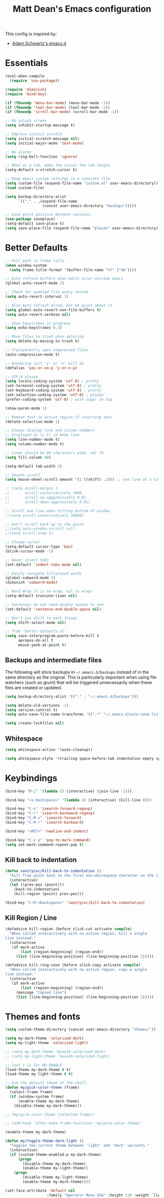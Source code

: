 #+TITLE: Matt Dean's Emacs configuration
#+OPTIONS: toc:4 h:4
#+STARTUP: content

This config is inspired by:

- [[https://github.com/daschwa/emacs.d/blob/master/readme.org][Adam Schwartz's emacs.d]]

* Essentials

#+BEGIN_SRC emacs-lisp
  (eval-when-compile
    (require 'use-package))

  (require 'diminish)
  (require 'bind-key)

  (if (fboundp 'menu-bar-mode) (menu-bar-mode -1))
  (if (fboundp 'tool-bar-mode) (tool-bar-mode -1))
  (if (fboundp 'scroll-bar-mode) (scroll-bar-mode -1))

  ;; No splash screen
  (setq inhibit-startup-message t)

  ;; Improve initial scratch
  (setq initial-scratch-message nil)
  (setq initial-major-mode 'text-mode)

  ;; No alarms
  (setq ring-bell-function 'ignore)

  ;; When on a tab, make the cursor the tab length.
  (setq-default x-stretch-cursor t)

  ;; Keep emacs custom settings in a separate file
  (setq custom-file (expand-file-name "custom.el" user-emacs-directory))
  (load custom-file)

  (setq backup-directory-alist
        `(("." . ,(expand-file-name
                   (concat user-emacs-directory "backups")))))

  ;; Save point position between sessions.
  (use-package saveplace)
  (setq-default save-place t)
  (setq save-place-file (expand-file-name "places" user-emacs-directory))
#+END_SRC

* Better Defaults

#+BEGIN_SRC emacs-lisp
;; Full path in frame title.
(when window-system
  (setq frame-title-format '(buffer-file-name "%f" ("%b"))))

;; Auto refresh buffers when edits occur outside emacs
(global-auto-revert-mode 1)

;; Check for updated file every second
(setq auto-revert-interval 1)

;; Also auto refresh dired, but be quiet about it
(setq global-auto-revert-non-file-buffers t)
(setq auto-revert-verbose nil)

;; Show keystrokes in progress
(setq echo-keystrokes 0.1)

;; Move files to trash when deleting
(setq delete-by-moving-to-trash t)

;; Transparently open compressed files
(auto-compression-mode t)

;; Answering just 'y' or 'n' will do
(defalias 'yes-or-no-p 'y-or-n-p)

;; UTF-8 please
(setq locale-coding-system 'utf-8) ; pretty
(set-terminal-coding-system 'utf-8) ; pretty
(set-keyboard-coding-system 'utf-8) ; pretty
(set-selection-coding-system 'utf-8) ; please
(prefer-coding-system 'utf-8) ; with sugar on top

(show-paren-mode 1)

;; Remove text in active region if inserting text
(delete-selection-mode 1)

;; Always display line and column numbers
;; Displayed as (L,C) in mode line
(setq line-number-mode t)
(setq column-number-mode t)

;; Lines should be 80 characters wide, not 70
(setq fill-column 80)

(setq-default tab-width 2)

;; Smooth scroll
(setq mouse-wheel-scroll-amount '(1 ((shift) .1))) ;; one line at a time

;; (setq scroll-margin 1
;;       scroll-conservatively 1000
;;       scroll-up-agggressively 0.01
;;       scroll-down-aggressively 0.01)

;; Scroll one line when hitting bottom of window
;;(setq scroll-conservatively 10000)

;; Don't scroll back up to the point
;;(setq auto-window-vscroll nil)
;;(setq scroll-step 1)

;; Change cursor
(setq-default cursor-type 'box)
(blink-cursor-mode -1)

;; Never insert tabs
(set-default 'indent-tabs-mode nil)

;; Easily navigate SillyCased words
(global-subword-mode 1)
(diminish 'subword-mode)

;; Word Wrap (t is no wrap, nil is wrap)
(setq-default truncate-lines nil)

;; Sentences do not need double spaces to end.
(set-default 'sentence-end-double-space nil)

;; Don't use shift to mark things
(setq shift-select-mode nil)

;; from 'better-defaults.el'
(setq save-interprogram-paste-before-kill t
      apropos-do-all t
      mouse-yank-at-point t)
#+END_SRC

** Backups and intermediate files 

The following will store backups in =~/.emacs.d/backups= instead of in
the same directory as the original. This is particularly important
when using file watchers (such as grunt) that will be triggered
unnecessarily when these files are created or updated.

#+BEGIN_SRC emacs-lisp
  (setq backup-directory-alist '(("." . "~/.emacs.d/backups")))

  (setq delete-old-versions -1)
  (setq version-control t)
  (setq auto-save-file-name-transforms '((".*" "~/.emacs.d/auto-save-list" t)))  

  (setq create-lockfiles nil)
#+END_SRC
** Whitespace

#+BEGIN_SRC emacs-lisp
  (setq whitespace-action '(auto-cleanup))

  (setq whitespace-style '(trailing space-before-tab indentation empty space-after-tab))
#+END_SRC

* Keybindings

#+BEGIN_SRC emacs-lisp
(bind-key "M-j" '(lambda () (interactive) (join-line -1)))

(bind-key "<s-backspace>" '(lambda () (interactive) (kill-line 0)))

(bind-key "C-s" 'isearch-forward-regexp)
(bind-key "C-r" 'isearch-backward-regexp)
(bind-key "C-M-s" 'isearch-forward)
(bind-key "C-M-r" 'isearch-backward)

(bind-key "<RET>" 'newline-and-indent)

(bind-key "C-x p" 'pop-to-mark-command)
(setq set-mark-command-repeat-pop t)
#+END_SRC

** Kill back to indentation

#+BEGIN_SRC emacs-lisp
(defun sanityinc/kill-back-to-indentation ()
  "Kill from point back to the first non-whitespace character on the line."
  (interactive)
  (let ((prev-pos (point)))
    (back-to-indentation)
    (kill-region (point) prev-pos)))

(bind-key "C-M-<backspace>" 'sanityinc/kill-back-to-indentation)
#+END_SRC
** Kill Region / Line

#+BEGIN_SRC emacs-lisp
(defadvice kill-region (before slick-cut activate compile)
  "When called interactively with no active region, kill a single
line instead."
  (interactive
   (if mark-active
       (list (region-beginning) (region-end))
     (list (line-beginning-position) (line-beginning-position 2)))))

(defadvice kill-ring-save (before slick-copy activate compile)
  "When called interactively with no active region, copy a single
line instead."
  (interactive
   (if mark-active
       (list (region-beginning) (region-end))
     (message "Copied line")
     (list (line-beginning-position) (line-beginning-position 2)))))
#+END_SRC
* Themes and fonts

#+BEGIN_SRC emacs-lisp
(setq custom-theme-directory (concat user-emacs-directory "themes/"))

(setq my-dark-theme 'solarized-dark)
(setq my-light-theme 'solarized-light)

;; (setq my-dark-theme 'base16-solarized-dark)
;; (setq my-light-theme 'base16-solarized-light)

;; last t is for NO-ENABLE
(load-theme my-dark-theme t t)
(load-theme my-light-theme t t)

;; Use the default theme at the shell.
(defun my/pick-color-theme (frame)
  (select-frame frame)
  (if (window-system frame)
      (enable-theme my-dark-theme)
    (disable-theme my-dark-theme)))

;; (my/pick-color-theme (selected-frame))

;; (add-hook 'after-make-frame-functions 'my/pick-color-theme)

(enable-theme my-dark-theme)

(defun my/toggle-theme-dark-light ()
  "Toggles the current theme between 'light' and 'dark' variants."
  (interactive)
  (if (custom-theme-enabled-p my-dark-theme)
      (progn
        (disable-theme my-dark-theme)
        (enable-theme my-light-theme))
    (progn
        (disable-theme my-light-theme)
        (enable-theme my-dark-theme))))

(set-face-attribute 'default nil
                   :family "Operator Mono SSm" :height 120 :weight `light)

;;; Fall back to DejaVu Sans for unicode.
(when (functionp 'set-fontset-font)
  (set-fontset-font "fontset-default"
                    'unicode
                    (font-spec :family "DejaVu Sans Mono"
                               :width 'normal
                               :size 12.4
                               :weight 'normal)))

(defun what-face (pos)
  (interactive "d")
  (let ((face (or (get-char-property (point) 'read-face-name)
                  (get-char-property (point) 'face))))
    (if face (message "Face: %s" face) (message "No face at %d" pos))))
#+END_SRC

* Windows

#+BEGIN_SRC emacs-lisp
;; window resizing ("M-s" is alt+command)
(bind-key "M-s-<left>" 'shrink-window-horizontally)
(bind-key "M-s-<right>" 'enlarge-window-horizontally)
(bind-key "M-s-<down>" 'shrink-window)
(bind-key "M-s-<up>" 'enlarge-window)

(defun my/vsplit-last-buffer (prefix)
  "Split the window vertically and display the previous buffer."
  (interactive "p")
  (split-window-vertically)
  (other-window 1 nil)
  (if (= prefix 1)
      (switch-to-next-buffer)))

(defun my/hsplit-last-buffer (prefix)
  "Split the window horizontally and display the previous buffer."
  (interactive "p")
  (split-window-horizontally)
  (other-window 1 nil)
  (if (= prefix 1) (switch-to-next-buffer)))

(bind-key "C-x 2" 'my/vsplit-last-buffer)
(bind-key "C-x 3" 'my/hsplit-last-buffer)

;; The following seemed like a good idea at first but prevented using
;; M-# as a prefix.

;; (bind-key "M-0" 'delete-window)
;; (bind-key "M-1" 'delete-other-windows)
;; (bind-key "M-2" 'split-window-vertically)
;; (bind-key "M-3" 'split-window-horizontally)
;; (bind-key "M-4" 'kill-buffer-and-window)

(bind-key "M-=" 'balance-windows)
#+END_SRC

** Toggle Windows

#+BEGIN_SRC emacs-lisp
(defun toggle-window-split ()
  (interactive)
  (if (= (count-windows) 2)
      (let* ((this-win-buffer (window-buffer))
             (next-win-buffer (window-buffer (next-window)))
             (this-win-edges (window-edges (selected-window)))
             (next-win-edges (window-edges (next-window)))
             (this-win-2nd (not (and (<= (car this-win-edges)
                                        (car next-win-edges))
                                     (<= (cadr this-win-edges)
                                        (cadr next-win-edges)))))
             (splitter
              (if (= (car this-win-edges)
                     (car (window-edges (next-window))))
                  'split-window-horizontally
                'split-window-vertically)))
        (delete-other-windows)
        (let ((first-win (selected-window)))
          (funcall splitter)
          (if this-win-2nd (other-window 1))
          (set-window-buffer (selected-window) this-win-buffer)
          (set-window-buffer (next-window) next-win-buffer)
          (select-window first-win)
          (if this-win-2nd (other-window 1))))))
#+END_SRC

** Rotate Windows

#+BEGIN_SRC emacs-lisp
(defun rotate-windows ()
  "Rotate your windows"
  (interactive)
  (cond ((not (> (count-windows)1))
         (message "You can't rotate a single window!"))
        (t
         (setq i 1)
         (setq numWindows (count-windows))
         (while  (< i numWindows)
           (let* (
                  (w1 (elt (window-list) i))
                  (w2 (elt (window-list) (+ (% i numWindows) 1)))

                  (b1 (window-buffer w1))
                  (b2 (window-buffer w2))

                  (s1 (window-start w1))
                  (s2 (window-start w2))
                  )
             (set-window-buffer w1  b2)
             (set-window-buffer w2 b1)
             (set-window-start w1 s2)
             (set-window-start w2 s1)
             (setq i (1+ i)))))))
#+END_SRC

** Window management

[[http://emacsredux.com/blog/2013/03/30/kill-other-buffers/#comment-847195315][Source]]

#+BEGIN_QUOTE
Since on topic of killing buffers, I also have a little snippet that
kills the buffer in other window. Since 99% of the time my window
layout is just two horisontally split panes, I use this all the time
to kill help buffers or other similar "pop-ups"
#+END_QUOTE

#+BEGIN_SRC emacs-lisp
  (defun my/kill-buffer-other-window ()
    (interactive)
    (kill-buffer
     (window-buffer
      (next-window))))
#+END_SRC

#+BEGIN_SRC emacs-lisp
(setq ns-pop-up-frames nil)
#+END_SRC

Support moving point from window to window using shift and arrow keys
http://www.emacswiki.org/emacs/WindMove

#+BEGIN_SRC emacs-lisp
  (when (fboundp 'windmove-default-keybindings)
    (windmove-default-keybindings))
#+END_SRC

Avoid creating a new frame when trying to split window: [[file:/Applications/Emacs.app/Contents/Resources/lisp/window.el.gz::try%20to%20split%20WINDOW%20vertically%20disregarding%20any%20value%20specified][window.el]]
#+BEGIN_SRC emacs-lisp
(setq split-height-threshold 1
      split-width-threshold  1)
#+END_SRC

https://github.com/davorb/focus-mode.el/blob/master/foucs-mode.el

(define-minor-mode focus-mode
  "iA Writer-like mode for Emacs"
  nil " Focus" nil
  (set-buffer-margins)
  (add-hook 'focus-mode-off-hook 'on-focus-mode-disable)
  (add-hook 'window-configuration-change-hook 'set-buffer-margins))

#+BEGIN_SRC emacs-lisp
(defvar focus-mode-hook nil)

(defun set-buffer-margins ()
  (let* ((margins (if (not (window-margins))
                      (window-margins) '(0 0)))
         (full-width (+ (first margins)
                        (second margins)
                        (window-width)))
         (target-width (if (>= 80 full-width)
                           80 80)) ;full-width 80))
         (move-left 3)
         (margin (/ (- full-width target-width) 2)))
    (if (and focus-mode (not (car (window-margins))))
        (set-window-margins (car (get-buffer-window-list (current-buffer)))
                            (- margin move-left) (+ margin move-left)))))

(defun on-focus-mode-disable ()
  (set-window-margins (car (get-buffer-window-list (current-buffer))) 0 0)
  (remove-hook 'focus-mode-off-hook 'on-focus-mode-disable)
  (remove-hook 'window-configuration-change-hook 'set-buffer-margins))
#+END_SRC
 
* Packages

** Ace-jump

#+BEGIN_SRC emacs-lisp
(use-package ace-jump-mode
  :ensure t
  :bind (("C-c j" . ace-jump-mode)))

(use-package ace-window
  :ensure t
  :bind (("C-x w" . ace-window)))
#+END_SRC
** Ag (Silver Searcher)
#+BEGIN_SRC emacs-lisp
(use-package ag
  :ensure t)
#+END_SRC
** Coffeescript

#+BEGIN_SRC emacs-lisp
(use-package coffee-mode
  :ensure t
  :init
  (setq coffee-tab-width 2
        coffee-args-compile '("-c" "--bare"))
  :config
  (add-hook 'coffee-mode-hook 'whitespace-mode))
#+END_SRC
** Company

#+BEGIN_SRC emacs-lisp
;; (use-package company
;;   :diminish company-mode
;;   :init
;;   (setq
;;    company-idle-delay 0.3
;;    company-tooltip-limit 20
;;    company-minimum-prefix-length 2
;;    company-auto-complete nil)
;;   :config
;;   (delete (rassoc 'tramp-completion-file-name-handler
;;                   file-name-handler-alist)
;;           file-name-handler-alist)

;;   (global-company-mode 1))
#+END_SRC
** emmet

#+BEGIN_SRC emacs-lisp
(use-package emmet-mode
  :diminish emmet-mode
  :ensure t
  :config
  
  (add-hook 'css-mode-hook 'emmet-mode)
  (add-hook 'web-mode-hook 'emmet-mode)

  (defun component-tag? (str)
    (let ((case-fold-search nil))
      (string-match-p "^[[:upper:]]" str)))

  (defun emmet-make-jsx-tag (tag-name tag-has-body? tag-id tag-classes tag-props tag-txt settings content)
    "Create JSX markup string"
    (emmet-aif
     (gethash tag-name emmet-tag-snippets-table)

     (let ((fn (if (stringp it)
                   (emmet-html-snippets-instantiate-lambda it)
                 it)))
       (prog1
           (funcall fn content)
         (puthash tag-name fn emmet-tag-snippets-table)))

     (let* ((id           (emmet-concat-or-empty " id=\"" tag-id "\""))
            (classes      (emmet-mapconcat-or-empty " className=\"" tag-classes " " "\""))
            (props        (let* ((tag-props-default
                                  (and settings (gethash "defaultAttr" settings)))
                                 (merged-tag-props
                                  (emmet-merge-tag-props
                                   tag-props-default
                                   tag-props)))
                            (emmet-mapconcat-or-empty
                             " " merged-tag-props " " nil
                             (lambda (prop)
                               (let ((key (car prop)))
                                 (concat (if (symbolp key) (symbol-name key) key)
                                         "=\"" (cadr prop) "\""))))))
            (content-multiline? (and content (string-match "\n" content)))
            (block-tag?         (or (and settings (gethash "block" settings)) (component-tag? tag-name)))
            (self-closing?      (and (not (or tag-txt content))
                                     (or (not tag-has-body?)
                                         (and settings (gethash "selfClosing" settings)))))
            (block-indentation? (or content-multiline? (and block-tag? content)))
            (lf                 (if block-indentation? "\n")))
       (concat "<" tag-name id classes props
               (if self-closing? "/>"
                 (concat ">"
                         (if tag-txt
                             (if block-indentation? 
                                 (emmet-indent tag-txt)
                               tag-txt))
                         (if content
                             (if block-indentation?
                                 (emmet-indent content)
                               content))
                         lf
                         "</" tag-name ">"))))))


  (defun emmet-default-filter ()
    "Default filter(s) to be used if none is specified."
    (let* ((file-ext (car (emmet-regex ".*\\(\\..*\\)" (or (buffer-file-name) "") 1)))
           (defaults '(".html" ("html")
                       ".htm"  ("html")
                       ".haml" ("haml")
                       ".jsx"  ("jsx")
                       ".clj"  ("hic")))
           (default-else      '("html"))
           (selected-default (member file-ext defaults)))
      (if selected-default
          (cadr selected-default)
        default-else)))

  (setq emmet-filters (append emmet-filters
                              '("jsx" (emmet-primary-filter emmet-make-jsx-tag)))))
#+END_SRC

** expand-region

#+BEGIN_SRC emacs-lisp
(use-package expand-region
  :ensure t
  :bind ("C-=" . er/expand-region))
#+END_SRC
** gist

#+BEGIN_SRC emacs-lisp
(use-package gist
  :ensure t)
#+END_SRC

** git-messenger

#+BEGIN_SRC emacs-lisp
(use-package git-messenger
  :ensure t
  :defer t
  :bind (("C-x v m" . git-messenger:popup-message)))
#+END_SRC
** Guide key

#+BEGIN_SRC emacs-lisp
(use-package guide-key
  :ensure t
  :diminish guide-key-mode
  :init
  (setq guide-key/guide-key-sequence '("C-x r"
                                       "C-x 4"
                                       "C-c"
                                       "C-x c"
                                       "s-o"
                                       (org-mode "C-c C-x"))
        guide-key/highlight-command-regexp "rectangle"
        guide-key/idle-delay 1
        guide-key/popup-window-position :bottom
        guide-key/recursive-key-sequence-flag t)
  :config
  (guide-key-mode 1))
#+END_SRC
** Helm

Inspirations:

- [[https://github.com/thierryvolpiatto/emacs-tv-config/blob/master/init-helm-thierry.el][Helm maintainer's helm config]]

#+BEGIN_SRC emacs-lisp
;; (use-package helm-swoop
;;   :bind (("M-i" . helm-swoop)
;;          ("M-I" . helm-swoop-back-to-last-point)
;;          ("C-c M-i" . helm-multi-swoop)
;;          ("C-x M-i" . helm-multi-swoop-all))
;;   :ensure t
;;   :config

;;   ;; Move up and down like isearch
;;   (bind-key "C-r" 'helm-previous-line helm-swoop-map)
;;   (bind-key "C-s" 'helm-next-line helm-swoop-map)
;;   (bind-key "C-r" 'helm-previous-line helm-multi-swoop-map)
;;   (bind-key "C-s" 'helm-next-line helm-multi-swoop-map))

(use-package helm
  :ensure t
  :init
  (require 'helm-config)
  (setq
        helm-idle-delay 0.0
        helm-quick-update t
        helm-M-x-requires-pattern nil
        helm-ff-skip-boring-files t
        helm-ff-guess-ffap-urls nil)
  (helm-mode)
  :bind (("C-c h" . helm-mini)
         ("C-h a" . helm-apropos)
         ("C-x C-b" . helm-buffers-list)
         ("C-x b" . helm-buffers-list)
         ("M-y" . helm-show-kill-ring)
         ("M-x" . helm-M-x)
         ("C-x c o" . helm-occur)
         ("C-x c s" . helm-swoop)
         ("C-c f" . helm-recentf)
         ("C-x C-f" . helm-find-files)
         ("C-c <SPC>" . helm-all-mark-rings)
         ("C-x r b" . helm-filtered-bookmarks)
         ("C-h d" . helm-info-at-point)
         ("C-c g" . helm-google-suggest)
         ("C-h C-f" . helm-apropos))
  :config

  (bind-key "C-d" 'helm-ff-persistent-delete helm-find-files-map)
  (bind-key "C-d" 'helm-buffer-run-kill-persistent helm-buffer-map)

  ;; Tab is easier to reach than C-z and is used more often
  (bind-key "<tab>" 'helm-execute-persistent-action helm-map)
  (bind-key "C-i" 'helm-execute-persistent-action helm-map) ; Work in terminal
  (bind-key "C-z" 'helm-select-action helm-map)
  (bind-key "C-." 'helm-find-files-up-one-level)

  (setq
   helm-google-suggest-use-curl-p t
   helm-apropos-fuzzy-match t
   helm-M-x-fuzzy-match t
   helm-lisp-fuzzy-completion t
   helm-completion-in-region-fuzzy-match t
   helm-buffers-fuzzy-matching t
   helm-org-headings-fontify t
   helm-autoresize-max-height 80
   helm-autoresize-min-height 20
   helm-buffers-to-resize-on-pa '("*helm apropos*" "*helm ack-grep*"
                                  "*helm grep*" "*helm occur*"
                                  "*helm multi occur*" "*helm lsgit*"
                                  "*helm git-grep*" "*helm hg files*")
   helm-search-suggest-action-wikipedia-url
   "https://fr.wikipedia.org/wiki/Special:Search?search=%s"
   helm-wikipedia-suggest-url
   "http://fr.wikipedia.org/w/api.php?action=opensearch&search="
   helm-wikipedia-summary-url
   "http://fr.wikipedia.org/w/api.php?action=parse&format=json&prop=text&section=0&page="))

(use-package helm-descbinds
  :ensure t
  :config
  (helm-descbinds-mode))

(use-package helm-ls-git
  :ensure t)
#+END_SRC
** Hippie Expand

#+BEGIN_SRC emacs-lisp
  (use-package hippie-expand
    :bind
    ("M-/" . hippie-expand))
#+END_SRC

** JavaScript

#+BEGIN_SRC emacs-lisp
(use-package js2-mode
  :ensure t
  :init
  (setq js-indent-level 2
        js2-basic-offset 2
        js2-highlight-level 3)
  :config
  (add-hook 'js-mode-hook 'js2-minor-mode))
#+END_SRC
** Magit
[2015-05-31 Sun 19:38]

#+BEGIN_SRC emacs-lisp
(use-package magit
  :ensure t
  :bind (("C-x g" . magit-status))
  :config
  
  ;; full screen magit-status
  (defadvice magit-status (around magit-fullscreen activate)
    (window-configuration-to-register :magit-fullscreen)
    ad-do-it
    (delete-other-windows))

  ;; Restore windows after exiting magit
  (defun magit-quit-session ()
    "Restores the previous window configuration and kills the magit buffer"
    (interactive)
    (kill-buffer)
    (jump-to-register :magit-fullscreen))

  (defun endless/visit-pull-request-url ()
    "Visit the current branch's PR on Github."
    (interactive)
    (browse-url
     (format "https://github.com/%s/compare/%s"
             (replace-regexp-in-string
              "\\`.+github\\.com:\\(.+\\)\\.git\\'" "\\1"
              (magit-get "remote"
                         (magit-get-current-remote)
                         "url"))
             (magit-get-current-branch))))

  (bind-key "V" 'endless/visit-pull-request-url magit-mode-map)

  ;; Use our magit-quit-session to restore window config
  (bind-key "q" 'magit-quit-session magit-status-mode-map))
#+END_SRC
** Markdown

#+BEGIN_SRC emacs-lisp
(use-package markdown-mode
  :ensure t
  :init
  (setq markdown-open-command "/usr/local/bin/mark"))
  
#+END_SRC
** Neotree

#+BEGIN_SRC emacs-lisp
(use-package neotree
  :ensure t
  :init
  (setq projectile-switch-project-action
        'neotree-projectile-action)
  :bind (("C-c d" . neotree-toggle)))

#+END_SRC
** NPM Mode

#+BEGIN_SRC emacs-lisp
(define-minor-mode npm-project-mode
  "A mode for navigating npm projects"
  :lighter " npm"
  :keymap (let ((map (make-sparse-keymap)))
            (define-key map (kbd "C-c m") 'find-npm-module)
            map))

;; node.js
(defun resolve-npm-path (name)
  (let* ((command (format "node -e 'try { require.extensions[\".jsx\"] = function() {}; process.stdout.write(require.resolve(\"%s\")) } catch(e) { e }'"
                          name name))
         (result (shell-command-to-string command)))
    result))

;; Find the module name on the current line. Currently looks for a
;; string between quotes (single or double.
(defun find-import-on-line ()
  (save-excursion
    (beginning-of-line)
    (if (re-search-forward "['\"]\\(.*\\)['\"]")
        (match-string 1))))

;; Build path to a new file. If no extension, use the extension of
;; the current buffer.
(defun new-npm-file-path (module-name)
  (if (file-name-extension module-name)
      module-name
    (let ((current-ext (file-name-extension (buffer-file-name))))
      (concat module-name "." current-ext))))

;; Find the imported module on the current line and open it. If it
;; doesn't exist, create a new buffer at that path.
(defun find-npm-module ()
  (interactive)
  (let ((module-name (find-import-on-line)))
    (if module-name
        (let* ((path (resolve-npm-path module-name))
               (file-name (if (and (not (= (length path) 0))
                                   (file-exists-p path))
                              path
                            (new-npm-file-path module-name))))
          (find-file file-name)))))

(add-hook 'web-mode-hook 'npm-project-mode)
(add-hook 'js-mode-hook 'npm-project-mode)
(add-hook 'css-mode-hook 'npm-project-mode)

#+END_SRC
** Org Mode

| Key   | For                                   | Used       |
|-------+---------------------------------------+------------|
| s-o a | Agenda                                | Very Often |
| s-o b | Switch to org file (Also C-c b)       | Very Often |
| s-o c | Capture a task (Also C-c c)           | Very Often |
| s-o j | Goto (jump to) currently clocked item | Very Often |
| s-o I | Punch in                              | Often      |
| s-o O | Punch Out                             | Often      |
| s-f t | Narrow agenda to todo                 | Often      |
| s-f w | Widen agenda                          | Often      |
| s-o l | Clock in to last clock                | Sometimes  |
| s-o s | Switch to org scratch buffer          | Sometimes  |
| s-o T | Insert inactive timestamp             | Sometimes  |

*** Task and States

#+begin_src plantuml :file normal_task_states.png :cache yes
  title Task States
  [*] -> TODO
  TODO -> NEXT
  TODO -> DONE
  NEXT -> DONE
  DONE -> [*]
  TODO --> WAITING
  WAITING --> TODO
  NEXT --> WAITING
  WAITING --> NEXT
  HOLD --> CANCELLED
  WAITING --> CANCELLED
  CANCELLED --> [*]
  TODO --> HOLD
  HOLD --> TODO
  TODO --> CANCELLED
  TODO: t
  NEXT: n
  DONE: d
  WAITING:w
  note right of WAITING: Note records\nwhat it is waiting for
  HOLD:h
  note right of CANCELLED: Note records\nwhy it was cancelled
  CANCELLED:c
  WAITING --> DONE
#+end_src

#+results[61c867b8eb4f49bc47e44ec2b534ac3219d82594]:
[[file:normal_task_states.png]]

- Moving a task to =CANCELLED= adds a =CANCELLED= tag
- Moving a task to =WAITING= adds a =WAITING= tag
- Moving a task to =HOLD= adds =WAITING= and =HOLD= tags
- Moving a task to a done state removes =WAITING= and =HOLD= tags
- Moving a task to =TODO= removes =WAITING=, =CANCELLED=, and =HOLD= tags
- Moving a task to =NEXT= removes =WAITING=, =CANCELLED=, and =HOLD= tags
- Moving a task to =DONE= removes =WAITING=, =CANCELLED=, and =HOLD= tags

#+BEGIN_SRC emacs-lisp
  (defun org/init-tasks()
    
    (setq org-todo-keywords
          (quote ((sequence "TODO(t)" "NEXT(n)" "|" "DONE(d)")
                  (sequence "WAITING(w@/!)" "HOLD(h@/!)" "|" "CANCELLED(c@/!)" "PHONE" "MEETING"))))

    (setq org-todo-keyword-faces
          (quote (("TODO" :foreground "red" :weight bold)
                  ("NEXT" :foreground "blue" :weight bold)
                  ("DONE" :foreground "forest green" :weight bold)
                  ("WAITING" :foreground "orange" :weight bold)
                  ("HOLD" :foreground "magenta" :weight bold)
                  ("CANCELLED" :foreground "forest green" :weight bold)
                  ("MEETING" :foreground "forest green" :weight bold)
                  ("PHONE" :foreground "forest green" :weight bold))))

    (setq org-use-fast-todo-selection t)

    (setq org-treat-S-cursor-todo-selection-as-state-change nil)

    (setq org-todo-state-tags-triggers
          (quote (("CANCELLED" ("CANCELLED" . t))
                  ("WAITING" ("WAITING" . t))
                  ("HOLD" ("WAITING") ("HOLD" . t))
                  (done ("WAITING") ("HOLD"))
                  ("TODO" ("WAITING") ("CANCELLED") ("HOLD"))
                  ("NEXT" ("WAITING") ("CANCELLED") ("HOLD"))
                  ("DONE" ("WAITING") ("CANCELLED") ("HOLD"))))))
#+END_SRC

*** Capture

#+BEGIN_SRC emacs-lisp
  (defun org/init-capture ()
    (setq org-directory "~/org")
    (setq org-default-notes-file "~/org/refile.org")

    (setq org-capture-templates
          (quote (("t" "todo" entry (file org-default-notes-file)
                   "* TODO %?\n%U\n%a\n" :clock-in t :clock-resume t)
                  ("r" "respond" entry (file org-default-notes-file)
                   "* NEXT Respond to %:from on %:subject\nSCHEDULED: %t\n%U\n%a\n" :clock-in t :clock-resume t :immediate-finish t)
                  ("n" "note" entry (file org-default-notes-file)
                   "* %? :NOTE:\n%U\n%a\n" :clock-in t :clock-resume t)
                  ("j" "Journal" entry (file+datetree "~/org/diary.org")
                   "* %?\n%U\n" :clock-in t :clock-resume t)
                  ("w" "org-protocol" entry (file org-default-notes-file)
                   "* TODO Review %c\n%U\n" :immediate-finish t)
                  ("m" "Meeting" entry (file org-default-notes-file)
                   "* MEETING with %? :MEETING:\n%U" :clock-in t :clock-resume t)
                  ("p" "Phone call" entry (file org-default-notes-file)
                   "* PHONE %? :PHONE:\n%U" :clock-in t :clock-resume t)
                  ("h" "Habit" entry (file org-default-notes-file)
                   "* NEXT %?\n%U\n%a\nSCHEDULED: <%<%Y-%m-%d %a .+1d/3d>>\n:PROPERTIES:\n:STYLE: habit\n:REPEAT_TO_STATE: NEXT\n:END:\n")))))  

#+END_SRC

*** Refiling

#+BEGIN_SRC emacs-lisp

  (defun org/init-refile ()
    ; Targets include this file and any file contributing to the agenda - up to 9 levels deep
    (setq org-refile-targets (quote ((nil :maxlevel . 9)
                                     (org-agenda-files :maxlevel . 9))))

    (setq org-refile-use-outline-path 'file)

    (setq org-outline-path-complete-in-steps t)

    ;; Allow refile to create parent tasks with confirmation
    (setq org-refile-allow-creating-parent-nodes (quote confirm))

    (setq org-completion-use-ido t)

    (setq org-indirect-buffer-display 'current-window))

#+END_SRC

*** Custom agenda views

#+BEGIN_SRC emacs-lisp
  (defun org/init-agenda-views ()

    (setq org-agenda-dim-blocked-tasks nil)

    (setq org-agenda-compact-blocks t)

    (setq org-agenda-custom-commands
          (quote (("N" "Notes" tags "NOTE"
                   ((org-agenda-overriding-header "Notes")
                    (org-tags-match-list-sublevels t)))
                  ("h" "Habits" tags-todo "STYLE=\"habit\""
                   ((org-agenda-overriding-header "Habits")
                    (org-agenda-sorting-strategy
                     '(todo-state-down effort-up category-keep))))
                  (" " "Agenda"
                   ((agenda "" nil)
                    (tags "REFILE"
                          ((org-agenda-overriding-header "Tasks to Refile")
                           (org-tags-match-list-sublevels nil)))
                    (tags-todo "-CANCELLED/!"
                               ((org-agenda-overriding-header "Stuck Projects")
                                (org-agenda-skip-function 'bh/skip-non-stuck-projects)
                                (org-agenda-sorting-strategy
                                 '(category-keep))))
                    (tags-todo "-HOLD-CANCELLED/!"
                               ((org-agenda-overriding-header "Projects")
                                (org-agenda-skip-function 'bh/skip-non-projects)
                                (org-tags-match-list-sublevels 'indented)
                                (org-agenda-sorting-strategy
                                 '(category-keep))))
                    (tags-todo "-CANCELLED/!NEXT"
                               ((org-agenda-overriding-header (concat "Project Next Tasks"
                                                                      (if bh/hide-scheduled-and-waiting-next-tasks
                                                                          ""
                                                                        " (including WAITING and SCHEDULED tasks)")))
                                (org-agenda-skip-function 'bh/skip-projects-and-habits-and-single-tasks)
                                (org-tags-match-list-sublevels t)
                                (org-agenda-todo-ignore-scheduled bh/hide-scheduled-and-waiting-next-tasks)
                                (org-agenda-todo-ignore-deadlines bh/hide-scheduled-and-waiting-next-tasks)
                                (org-agenda-todo-ignore-with-date bh/hide-scheduled-and-waiting-next-tasks)
                                (org-agenda-sorting-strategy
                                 '(todo-state-down effort-up category-keep))))
                    (tags-todo "-REFILE-CANCELLED-WAITING-HOLD/!"
                               ((org-agenda-overriding-header (concat "Project Subtasks"
                                                                      (if bh/hide-scheduled-and-waiting-next-tasks
                                                                          ""
                                                                        " (including WAITING and SCHEDULED tasks)")))
                                (org-agenda-skip-function 'bh/skip-non-project-tasks)
                                (org-agenda-todo-ignore-scheduled bh/hide-scheduled-and-waiting-next-tasks)
                                (org-agenda-todo-ignore-deadlines bh/hide-scheduled-and-waiting-next-tasks)
                                (org-agenda-todo-ignore-with-date bh/hide-scheduled-and-waiting-next-tasks)
                                (org-agenda-sorting-strategy
                                 '(category-keep))))
                    (tags-todo "-REFILE-CANCELLED-WAITING-HOLD/!"
                               ((org-agenda-overriding-header (concat "Standalone Tasks"
                                                                      (if bh/hide-scheduled-and-waiting-next-tasks
                                                                          ""
                                                                        " (including WAITING and SCHEDULED tasks)")))
                                (org-agenda-skip-function 'bh/skip-project-tasks)
                                (org-agenda-todo-ignore-scheduled bh/hide-scheduled-and-waiting-next-tasks)
                                (org-agenda-todo-ignore-deadlines bh/hide-scheduled-and-waiting-next-tasks)
                                (org-agenda-todo-ignore-with-date bh/hide-scheduled-and-waiting-next-tasks)
                                (org-agenda-sorting-strategy
                                 '(category-keep))))
                    (tags-todo "-CANCELLED+WAITING|HOLD/!"
                               ((org-agenda-overriding-header (concat "Waiting and Postponed Tasks"
                                                                      (if bh/hide-scheduled-and-waiting-next-tasks
                                                                          ""
                                                                        " (including WAITING and SCHEDULED tasks)")))
                                (org-tags-match-list-sublevels nil)
                                (org-agenda-todo-ignore-scheduled bh/hide-scheduled-and-waiting-next-tasks)
                                (org-agenda-todo-ignore-deadlines bh/hide-scheduled-and-waiting-next-tasks)))
                    (tags "-REFILE/"
                          ((org-agenda-overriding-header "Tasks to Archive")
                           (org-agenda-skip-function 'bh/skip-non-archivable-tasks)
                           (org-tags-match-list-sublevels nil))))
                   nil))))

    (defun bh/find-project-task ()
      "Move point to the parent (project) task if any"
      (save-restriction
        (widen)
        (let ((parent-task (save-excursion (org-back-to-heading 'invisible-ok) (point))))
          (while (org-up-heading-safe)
            (when (member (nth 2 (org-heading-components)) org-todo-keywords-1)
              (setq parent-task (point))))
          (goto-char parent-task)
          parent-task)))

    (defun bh/is-project-p ()
      "Any task with a todo keyword subtask"
      (save-restriction
        (widen)
        (let ((has-subtask)
              (subtree-end (save-excursion (org-end-of-subtree t)))
              (is-a-task (member (nth 2 (org-heading-components)) org-todo-keywords-1)))
          (save-excursion
            (forward-line 1)
            (while (and (not has-subtask)
                        (< (point) subtree-end)
                        (re-search-forward "^\*+ " subtree-end t))
              (when (member (org-get-todo-state) org-todo-keywords-1)
                (setq has-subtask t))))
          (and is-a-task has-subtask))))

    (defun bh/is-project-subtree-p ()
      "Any task with a todo keyword that is in a project subtree.
  Callers of this function already widen the buffer view."
      (let ((task (save-excursion (org-back-to-heading 'invisible-ok)
                                  (point))))
        (save-excursion
          (bh/find-project-task)
          (if (equal (point) task)
              nil
            t))))

    (defun bh/is-task-p ()
      "Any task with a todo keyword and no subtask"
      (save-restriction
        (widen)
        (let ((has-subtask)
              (subtree-end (save-excursion (org-end-of-subtree t)))
              (is-a-task (member (nth 2 (org-heading-components)) org-todo-keywords-1)))
          (save-excursion
            (forward-line 1)
            (while (and (not has-subtask)
                        (< (point) subtree-end)
                        (re-search-forward "^\*+ " subtree-end t))
              (when (member (org-get-todo-state) org-todo-keywords-1)
                (setq has-subtask t))))
          (and is-a-task (not has-subtask)))))

    (defun bh/is-subproject-p ()
      "Any task which is a subtask of another project"
      (let ((is-subproject)
            (is-a-task (member (nth 2 (org-heading-components)) org-todo-keywords-1)))
        (save-excursion
          (while (and (not is-subproject) (org-up-heading-safe))
            (when (member (nth 2 (org-heading-components)) org-todo-keywords-1)
              (setq is-subproject t))))
        (and is-a-task is-subproject)))

    (defun bh/list-sublevels-for-projects-indented ()
      "Set org-tags-match-list-sublevels so when restricted to a subtree we list all subtasks.
    This is normally used by skipping functions where this variable is already local to the agenda."
      (if (marker-buffer org-agenda-restrict-begin)
          (setq org-tags-match-list-sublevels 'indented)
        (setq org-tags-match-list-sublevels nil))
      nil)

    (defun bh/list-sublevels-for-projects ()
      "Set org-tags-match-list-sublevels so when restricted to a subtree we list all subtasks.
    This is normally used by skipping functions where this variable is already local to the agenda."
      (if (marker-buffer org-agenda-restrict-begin)
          (setq org-tags-match-list-sublevels t)
        (setq org-tags-match-list-sublevels nil))
      nil)

    (defun bh/toggle-next-task-display ()
      (interactive)
      (setq bh/hide-scheduled-and-waiting-next-tasks (not bh/hide-scheduled-and-waiting-next-tasks))
      (when  (equal major-mode 'org-agenda-mode)
        (org-agenda-redo))
      (message "%s WAITING and SCHEDULED NEXT Tasks" (if bh/hide-scheduled-and-waiting-next-tasks "Hide" "Show")))

    (defun bh/skip-stuck-projects ()
      "Skip trees that are not stuck projects"
      (save-restriction
        (widen)
        (let ((next-headline (save-excursion (or (outline-next-heading) (point-max)))))
          (if (bh/is-project-p)
              (let* ((subtree-end (save-excursion (org-end-of-subtree t)))
                     (has-next ))
                (save-excursion
                  (forward-line 1)
                  (while (and (not has-next) (< (point) subtree-end) (re-search-forward "^\\*+ NEXT " subtree-end t))
                    (unless (member "WAITING" (org-get-tags-at))
                      (setq has-next t))))
                (if has-next
                    nil
                  next-headline)) ; a stuck project, has subtasks but no next task
            nil))))

    (defun bh/skip-non-stuck-projects ()
      "Skip trees that are not stuck projects"
      (save-restriction
        (widen)
        (let ((next-headline (save-excursion (or (outline-next-heading) (point-max)))))
          (if (bh/is-project-p)
              (let* ((subtree-end (save-excursion (org-end-of-subtree t)))
                     (has-next))
                (save-excursion
                  (forward-line 1)
                  (while (and (not has-next) (< (point) subtree-end) (re-search-forward "^\\*+ NEXT " subtree-end t))
                    (unless (member "WAITING" (org-get-tags-at))
                      (setq has-next t))))
                (if has-next
                    next-headline
                  nil))
            next-headline))))

    (defun bh/skip-non-projects ()
      "Skip trees that are not projects"
      (if (save-excursion (bh/skip-non-stuck-projects))
          (save-restriction
            (widen)
            (let ((subtree-end (save-excursion (org-end-of-subtree t))))
              (cond
               ((bh/is-project-p)
                nil)
               ((and (bh/is-project-subtree-p) (not (bh/is-task-p)))
                nil)
               (t subtree-end))))
        (save-excursion (org-end-of-subtree t))))

    (defun bh/skip-project-trees-and-habits ()
      "Skip trees that are projects"
      (save-restriction
        (widen)
        (let ((subtree-end (save-excursion (org-end-of-subtree t))))
          (cond
           ((bh/is-project-p)
            subtree-end)
           ((org-is-habit-p)
            subtree-end)
           (t
            nil)))))

    (defvar bh/hide-scheduled-and-waiting-next-tasks t)

    (defun bh/skip-projects-and-habits-and-single-tasks ()
      "Skip trees that are projects, tasks that are habits, single non-project tasks"
      (save-restriction
        (widen)
        (let ((next-headline (save-excursion (or (outline-next-heading) (point-max)))))
          (cond
           ((org-is-habit-p)
            next-headline)
           ((and bh/hide-scheduled-and-waiting-next-tasks
                 (member "WAITING" (org-get-tags-at)))
            next-headline)
           ((bh/is-project-p)
            next-headline)
           ((and (bh/is-task-p) (not (bh/is-project-subtree-p)))
            next-headline)
           (t
            nil)))))

    (defun bh/skip-project-tasks ()
      "Show non-project tasks.
  Skip project and sub-project tasks, habits, and project related tasks."
      (save-restriction
        (widen)
        (let* ((subtree-end (save-excursion (org-end-of-subtree t))))
          (cond
           ((bh/is-project-p)
            subtree-end)
           ((org-is-habit-p)
            subtree-end)
           ((bh/is-project-subtree-p)
            subtree-end)
           (t
            nil)))))

    (defun bh/skip-non-project-tasks ()
      "Show project tasks.
  Skip project and sub-project tasks, habits, and loose non-project tasks."
      (save-restriction
        (widen)
        (let* ((subtree-end (save-excursion (org-end-of-subtree t)))
               (next-headline (save-excursion (or (outline-next-heading) (point-max)))))
          (cond
           ((bh/is-project-p)
            next-headline)
           ((org-is-habit-p)
            subtree-end)
           ((and (bh/is-project-subtree-p)
                 (member (org-get-todo-state) (list "NEXT")))
            subtree-end)
           ((not (bh/is-project-subtree-p))
            subtree-end)
           (t
            nil)))))

    (defun bh/skip-project-tasks-maybe ()
      "Show tasks related to the current restriction.
  When restricted to a project, skip project and sub project tasks, habits, NEXT tasks, and loose tasks.
  When not restricted, skip project and sub-project tasks, habits, and project related tasks."
      (save-restriction
        (widen)
        (let* ((subtree-end (save-excursion (org-end-of-subtree t)))
               (next-headline (save-excursion (or (outline-next-heading) (point-max))))
               (limit-to-project (marker-buffer org-agenda-restrict-begin)))
          (cond
           ((bh/is-project-p)
            next-headline)
           ((org-is-habit-p)
            subtree-end)
           ((and (not limit-to-project)
                 (bh/is-project-subtree-p))
            subtree-end)
           ((and limit-to-project
                 (bh/is-project-subtree-p)
                 (member (org-get-todo-state) (list "NEXT")))
            subtree-end)
           (t
            nil)))))

    (defun bh/skip-projects-and-habits ()
      "Skip trees that are projects and tasks that are habits"
      (save-restriction
        (widen)
        (let ((subtree-end (save-excursion (org-end-of-subtree t))))
          (cond
           ((bh/is-project-p)
            subtree-end)
           ((org-is-habit-p)
            subtree-end)
           (t
            nil)))))

    (defun bh/skip-non-subprojects ()
      "Skip trees that are not projects"
      (let ((next-headline (save-excursion (outline-next-heading))))
        (if (bh/is-subproject-p)
            nil
          next-headline))))
#+END_SRC

*** Archive Setup

#+BEGIN_SRC emacs-lisp

  (defun org/init-archive ()
    
    (setq org-archive-mark-done nil)
    (setq org-archive-location "%s_archive::* Archived Tasks")

    (defun bh/skip-non-archivable-tasks ()
      "Skip trees that are not available for archiving"
      (save-restriction
        (widen)
        ;; Consider only tasks with done todo headings as archivable candidates
        (let ((next-headline (save-excursion (or (outline-next-heading) (point-max))))
              (subtree-end (save-excursion (org-end-of-subtree t))))
          (if (member (org-get-todo-state) org-todo-keywords-1)
              (if (member (org-get-todo-state) org-done-keywords)
                  (let* ((daynr (string-to-int (format-time-string "%d" (current-time))))
                         (a-month-ago (* 60 60 24 (+ daynr 1)))
                         (last-month (format-time-string "%Y-%m-" (time-subtract (current-time) (seconds-to-time a-month-ago))))
                         (this-month (format-time-string "%Y-%m-" (current-time)))
                         (subtree-is-current (save-excursion
                                               (forward-line 1)
                                               (and (< (point) subtree-end)
                                                    (re-search-forward (concat last-month "\\|" this-month) subtree-end t)))))
                    (if subtree-is-current
                        subtree-end ; Has a date in this month or last month, skip it
                      nil))  ; available to archive
                (or subtree-end (point-max)))
            next-headline)))))
#+END_SRC

**** How to archive subtrees                                           :NOTE:
:LOGBOOK:  
CLOCK: [2014-11-29 Sat 21:23]--[2014-11-29 Sat 21:24] =>  0:01
:END:      
:PROPERTIES:
:ID:       2B1E39DD-7474-406E-9DFC-A3885D6B3D22
:END:
[2014-11-29 Sat 21:23]

Mark all of the entries in the block agenda using the =m= key and then
archive them all to the appropriate place with =B $=. This normally
takes less than 5 minutes once a month.

Archivable tasks show up in the last section of my block agenda when a
new month starts. Any tasks that are done but have no timestamps this
month or last month (ie. they are over 30 days old) are available to
archive. Timestamps include closed dates, notes, clock data, etc - any
active or inactive timestamp in the task.

*** Org-babel setup

#+BEGIN_SRC emacs-lisp
  (defun org/init-babel ()

    ;; (setq org-ditaa-jar-path "~/git/org-mode/contrib/scripts/ditaa.jar")
    (setq org-plantuml-jar-path "/usr/local/Cellar/plantuml/8002/plantuml.8002.jar")

    (add-hook 'org-babel-after-execute-hook 'bh/display-inline-images 'append)

    (org-babel-do-load-languages
     (quote org-babel-load-languages)
     (quote ((emacs-lisp . t)
             (dot . t)
             (ditaa . t)
             (R . t)
             (python . t)
             (ruby . t)
             (gnuplot . t)
             (clojure . t)
             (sh . t)
             (ledger . t)
             (org . t)
             (plantuml . t)
             (latex . t))))

    (setq org-babel-results-keyword "results")

    (defun bh/display-inline-images ()
      (condition-case nil
          (org-display-inline-images)
        (error nil)))

    (setq org-confirm-babel-evaluate nil)

    (add-to-list 'org-src-lang-modes (quote ("plantuml" . fundamental))))
#+END_SRC
*** Clocking

#+BEGIN_SRC emacs-lisp
  (defun org/init-clock ()

    ;; Resume clocking task when emacs is restarted
    (org-clock-persistence-insinuate)
    ;;
    ;; Show lot of clocking history so it's easy to pick items off the C-F11 list
    (setq org-clock-history-length 23)
    ;; Resume clocking task on clock-in if the clock is open
    (setq org-clock-in-resume t)

    ;; Change tasks to NEXT when clocking in
    (setq org-clock-in-switch-to-state 'bh/clock-in-to-next)

    ;; Separate drawers for clocking and logs
    (setq org-drawers (quote ("PROPERTIES" "LOGBOOK")))

    ;; Save clock data and state changes and notes in the LOGBOOK drawer
    (setq org-clock-into-drawer t)

    ;; Clock out when moving task to a done state
    (setq org-clock-out-when-done t)

    ;; Save the running clock and all clock history when exiting Emacs, load it on startup
    (setq org-clock-persist t)

    ;; Do not prompt to resume an active clock
    (setq org-clock-persist-query-resume nil)

    ;; Enable auto clock resolution for finding open clocks
    (setq org-clock-auto-clock-resolution (quote when-no-clock-is-running))

    ;; Include current clocking task in clock reports
    (setq org-clock-report-include-clocking-task t)

    ;; (setq org-clock-frame-title-format (append '((t org-mode-line-string)) '(" ") frame-title-format)
    ;;       org-clock-clocked-in-display 'both)
    (setq org-clock-clocked-in-display 'both)

    ;; Capturing tasks quickly may lead to empty clocks. Remove empty
    ;; LOGBOOK drawers on clock out

    (defun bh/remove-empty-drawer-on-clock-out ()
      (interactive)
      (save-excursion
        (beginning-of-line 0)
        (org-remove-empty-drawer-at "LOGBOOK" (point))))

    (add-hook 'org-clock-out-hook 'bh/remove-empty-drawer-on-clock-out 'append)

    (setq org-clock-out-remove-zero-time-clocks t)

    (setq bh/keep-clock-running nil)

    (defun bh/clock-in-to-next (kw)
      "Switch a task from TODO to NEXT when clocking in.
  Skips capture tasks, projects, and subprojects.
  Switch projects and subprojects from NEXT back to TODO"
      (when (not (and (boundp 'org-capture-mode) org-capture-mode))
        (cond
         ((and (member (org-get-todo-state) (list "TODO"))
               (bh/is-task-p))
          "NEXT")
         ((and (member (org-get-todo-state) (list "NEXT"))
               (bh/is-project-p))
          "TODO"))))


    (defun bh/punch-in (arg)
      "Start continuous clocking and set the default task to the
  selected task.  If no task is selected set the Organization task
  as the default task."
      (interactive "p")
      (setq bh/keep-clock-running t)
      (if (equal major-mode 'org-agenda-mode)
          ;;
          ;; We're in the agenda
          ;;
          (let* ((marker (org-get-at-bol 'org-hd-marker))
                 (tags (org-with-point-at marker (org-get-tags-at))))
            (if (and (eq arg 4) tags)
                (org-agenda-clock-in '(16))
              (bh/clock-in-organization-task-as-default)))
        ;;
        ;; We are not in the agenda
        ;;
        (save-restriction
          (widen)
                                          ; Find the tags on the current task
          (if (and (equal major-mode 'org-mode) (not (org-before-first-heading-p)) (eq arg 4))
              (org-clock-in '(16))
            (bh/clock-in-organization-task-as-default)))))

    (defun bh/punch-out ()
      (interactive)
      (setq bh/keep-clock-running nil)
      (when (org-clock-is-active)
        (org-clock-out))
      (org-agenda-remove-restriction-lock))

    (defun bh/clock-in-default-task ()
      (save-excursion
        (org-with-point-at org-clock-default-task
          (org-clock-in))))

    (defun bh/clock-in-parent-task ()
      "Move point to the parent (project) task if any and clock in"
      (let ((parent-task))
        (save-excursion
          (save-restriction
            (widen)
            (while (and (not parent-task) (org-up-heading-safe))
              (when (member (nth 2 (org-heading-components)) org-todo-keywords-1)
                (setq parent-task (point))))
            (if parent-task
                (org-with-point-at parent-task
                  (org-clock-in))
              (when bh/keep-clock-running
                (bh/clock-in-default-task)))))))

    (defvar bh/organization-task-id "82E2E854-A3C7-46FD-AB3E-3F766E357F0B")

    (defun bh/clock-in-organization-task-as-default ()
      (interactive)
      (org-with-point-at (org-id-find bh/organization-task-id 'marker)
        (org-clock-in '(16))))

    (defun bh/clock-out-maybe ()
      (when (and bh/keep-clock-running
                 (not org-clock-clocking-in)
                 (marker-buffer org-clock-default-task)
                 (not org-clock-resolving-clocks-due-to-idleness))
        (bh/clock-in-parent-task)))

    (add-hook 'org-clock-out-hook 'bh/clock-out-maybe 'append)

    (defun bh/clock-in-last-task (arg)
      "Clock in the interrupted task if there is one
  Skip the default task and get the next one.
  A prefix arg forces clock in of the default task."
      (interactive "p")
      (let ((clock-in-to-task
             (cond
              ((eq arg 4) org-clock-default-task)
              ((and (org-clock-is-active)
                    (equal org-clock-default-task (cadr org-clock-history)))
               (caddr org-clock-history))
              ((org-clock-is-active) (cadr org-clock-history))
              ((equal org-clock-default-task (car org-clock-history)) (cadr org-clock-history))
              (t (car org-clock-history)))))
        (widen)
        (org-with-point-at clock-in-to-task
          (org-clock-in nil))))

    (setq org-time-stamp-rounding-minutes (quote (1 1)))

    (setq org-agenda-clock-consistency-checks
          (quote (:max-duration "4:00"
                                :min-duration 0
                                :max-gap 0
                                :gap-ok-around ("4:00"))))

    (setq org-agenda-clockreport-parameter-plist
          (quote (:link t :maxlevel 5 :fileskip0 t :compact t :narrow 80 :emphasize t)))

    ;; Agenda log mode items to display (closed and state changes by
    ;; default). Useful for reporting to others.
    (setq org-agenda-log-mode-items (quote (closed state)))
    
    ; Set default column view headings: Task Effort Clock_Summary
    (setq org-columns-default-format "%80ITEM(Task) %10Effort(Effort){:} %10CLOCKSUM")

    ; global Effort estimate values
    ; global STYLE property values for completion
    (setq org-global-properties (quote (("Effort_ALL" . "0:15 0:30 0:45 1:00 2:00 3:00 4:00 5:00 6:00 0:00")
                                        ("STYLE_ALL" . "habit")))))

#+END_SRC

**** View the last month's clock data using =v m b= in the agenda view (=(view) (month) (back)=) :NOTE:
:PROPERTIES:
:ID:       BACB71D6-2761-465F-A337-4D7C01F9343A
:END:
[2014-11-29 Sat 14:10]

(Be sure to remove any agenda restriction locks or filters when checking for gaps and overlaps.)

**** To check for unclosed clock times use =v c= in the agenda view.   :NOTE:
:PROPERTIES:
:ID:       D017D209-A46E-46DA-B649-3F6F08F385CD
:END:
[2014-11-29 Sat 14:10]

**** Creating estimates                                                :NOTE:
:PROPERTIES:
:ID:       4C359CB4-B7E0-4163-AE81-0AD47B9186A3
:END:

To create an estimate for a task or subtree start column mode with
=C-c C-x C-c= and collapse the tree with =c=. This shows a table
overlayed on top of the headlines with the task name, effort estimate,
and clocked time in columns.

With the cursor in the =Effort== column for a task you can easily set
the estimated effort value with the quick keys =1= through =9=.

After setting the effort values exit column mode with =q=.
*** Structure and Presentation

#+BEGIN_SRC emacs-lisp
(defun org/init-structure ()

  (setq org-enforce-todo-dependencies t)

  (setq org-hide-leading-stars nil)

  (setq org-startup-indented t)

  (setq org-pretty-entities nil)

  ;; The following setting hides blank lines between headings which
  ;; keeps folded view nice and compact.
  (setq org-cycle-separator-lines 0)

  ;; The following setting prevents creating blank lines before headings
  ;; but allows list items to adapt to existing blank lines around the
  ;; items:
  (setq org-blank-before-new-entry (quote ((heading)
                                           (plain-list-item . auto))))


  (setq org-insert-heading-respect-content t)

  (setq org-reverse-note-order nil)

  (setq org-special-ctrl-a/e t)
  (setq org-special-ctrl-k t)
  (setq org-yank-adjusted-subtrees t))
#+END_SRC
*** Speed Commands

Speed commands allow access to frequently used commands when on the
beginning of a headline - similar to one-key agenda commands. Speed
commands are user configurable and org-mode provides a good set of
default commands.

#+BEGIN_SRC emacs-lisp
  (defun org/init-speed-commands ()

    (setq org-use-speed-commands t)

    (setq org-speed-commands-user (quote (("0" . ignore)
                                          ("1" . ignore)
                                          ("2" . ignore)
                                          ("3" . ignore)
                                          ("4" . ignore)
                                          ("5" . ignore)
                                          ("6" . ignore)
                                          ("7" . ignore)
                                          ("8" . ignore)
                                          ("9" . ignore)

                                          ("a" . ignore)
                                          ("d" . ignore)
                                          ("h" . bh/hide-other)
                                          ("i" progn
                                           (forward-char 1)
                                           (call-interactively 'org-insert-heading-respect-content))
                                          ("k" . org-kill-note-or-show-branches)
                                          ("l" . ignore)
                                          ("m" . ignore)
                                          ("q" . bh/show-org-agenda)
                                          ("r" . ignore)
                                          ("s" . org-save-all-org-buffers)
                                          ("w" . org-refile)
                                          ("x" . ignore)
                                          ("y" . ignore)
                                          ("z" . org-add-note)

                                          ("A" . ignore)
                                          ("B" . ignore)
                                          ("E" . ignore)
                                          ("F" . bh/restrict-to-file-or-follow)
                                          ("G" . ignore)
                                          ("H" . ignore)
                                          ("J" . org-clock-goto)
                                          ("K" . ignore)
                                          ("L" . ignore)
                                          ("M" . ignore)
                                          ("N" . bh/narrow-to-org-subtree)
                                          ("P" . bh/narrow-to-org-project)
                                          ("Q" . ignore)
                                          ("R" . ignore)
                                          ("S" . ignore)
                                          ("T" . bh/org-todo)
                                          ("U" . bh/narrow-up-one-org-level)
                                          ("V" . ignore)
                                          ("W" . bh/widen)
                                          ("X" . ignore)
                                          ("Y" . ignore)
                                          ("Z" . ignore))))

    (defun bh/show-org-agenda ()
      (interactive)
      (if org-agenda-sticky
          (switch-to-buffer "*Org Agenda( )*")
        (switch-to-buffer "*Org Agenda*"))
      (delete-other-windows)))
#+END_SRC
*** Tags

#+BEGIN_SRC emacs-lisp
  (defun org/init-tags ()

    ;; The tags between :startgroup and :endgroup are mutually exclusive
    (setq org-tag-alist (quote ((:startgroup)
                                ("@errand" . ?e)
                                ("@office" . ?o)
                                ("@home" . ?H)
                                (:endgroup)
                                ("WAITING" . ?w)
                                ("HOLD" . ?h)
                                ("PERSONAL" . ?P)
                                ("WORK" . ?W)
                                ("ORG" . ?O)
                                ("NOTE" . ?n)
                                ("CANCELLED" . ?c)
                                ("FLAGGED" . ??))))

    ;; Allow setting single tags without the menu
    (setq org-fast-tag-selection-single-key (quote expert))

    ;; For tag searches ignore tasks with scheduled and deadline dates
    (setq org-agenda-tags-todo-honor-ignore-options t)

    (defun kk/run-with-no-helm (orig-func &rest args)
      "Run a function without helm completion."
      (if (boundp 'helm-mode)
          (let ((orig-helm-mode helm-mode))
            (unwind-protect
                (progn
                  (helm-mode 0)
                  (apply orig-func args)
                  )
              (helm-mode (if orig-helm-mode 1 0))))
        (apply orig-func args)))
    
    (advice-add 'org-icompleting-read :around 'kk/run-with-no-helm)
    (advice-add 'org-completing-read :around 'kk/run-with-no-helm)
    (advice-add 'org-completing-read-no-i :around 'kk/run-with-no-helm))
#+END_SRC

**** Steps for reporting time                                          :NOTE:
:PROPERTIES:
:ID:       A92AA59E-01D3-426A-91E8-1C3BE61D93C3
:END:

- Verify that the clock data is complete and correct
- Use clock reports to summarize time spent
- Create an invoice based on the clock data
- I currently create invoices in an external software package based on the org-mode clock data.
- Archive complete tasks so they are out of the way. 

**** To add tags, click =C-c C-q= within the subtree or =C-c C-c= from the heading :NOTE:
:PROPERTIES:
:ID:       8E18E1F9-715C-461A-818F-A5CBB25F11E2
:END:
[2014-11-29 Sat 14:03]

**** GTD

#+BEGIN_SRC emacs-lisp
  (defun org/init-gtd ()
    
    (setq org-agenda-span 'day)

    (require 'org-checklist)

    ;; Disable default stuck project view in favor of our own
    (setq org-stuck-projects (quote ("" nil nil ""))))
#+END_SRC
***** To have a recurring task reset the check boxes on recurrence, set the =RESET_CHECK_BOXES= property to =t= :NOTE:
:PROPERTIES:
:ID:       3FA18882-235C-4BFA-BCAD-8EBBB97F22C9
:END:


**** Focus on current work

#+BEGIN_SRC emacs-lisp
  (defun org/init-focus ()

    (defun bh/org-todo (arg)
      (interactive "p")
      (if (equal arg 4)
          (save-restriction
            (bh/narrow-to-org-subtree)
            (org-show-todo-tree nil))
        (bh/narrow-to-org-subtree)
        (org-show-todo-tree nil)))

    (defun bh/widen ()
      (interactive)
      (if (equal major-mode 'org-agenda-mode)
          (progn
            (org-agenda-remove-restriction-lock)
            (when org-agenda-sticky
              (org-agenda-redo)))
        (widen)))

    (add-hook 'org-agenda-mode-hook
              '(lambda () (org-defkey org-agenda-mode-map "W" (lambda () (interactive) (setq bh/hide-scheduled-and-waiting-next-tasks t) (bh/widen))))
              'append)

    (defun bh/narrow-to-org-subtree ()
      (widen)
      (org-narrow-to-subtree)
      (save-restriction
        (org-agenda-set-restriction-lock)))

    (defun bh/narrow-to-subtree ()
      (interactive)
      (if (equal major-mode 'org-agenda-mode)
          (progn
            (org-with-point-at (org-get-at-bol 'org-hd-marker)
              (bh/narrow-to-org-subtree))
            (when org-agenda-sticky
              (org-agenda-redo)))
        (bh/narrow-to-org-subtree)))

    (add-hook 'org-agenda-mode-hook
              '(lambda () (org-defkey org-agenda-mode-map "N" 'bh/narrow-to-subtree))
              'append)

    (defun bh/narrow-up-one-org-level ()
      (widen)
      (save-excursion
        (outline-up-heading 1 'invisible-ok)
        (bh/narrow-to-org-subtree)))

    (defun bh/get-pom-from-agenda-restriction-or-point ()
      (or (and (marker-position org-agenda-restrict-begin) org-agenda-restrict-begin)
          (org-get-at-bol 'org-hd-marker)
          (and (equal major-mode 'org-mode) (point))
          org-clock-marker))

    (defun bh/narrow-up-one-level ()
      (interactive)
      (if (equal major-mode 'org-agenda-mode)
          (progn
            (org-with-point-at (bh/get-pom-from-agenda-restriction-or-point)
              (bh/narrow-up-one-org-level))
            (org-agenda-redo))
        (bh/narrow-up-one-org-level)))

    (add-hook 'org-agenda-mode-hook
              '(lambda () (org-defkey org-agenda-mode-map "U" 'bh/narrow-up-one-level))
              'append)

    (defun bh/narrow-to-org-project ()
      (widen)
      (save-excursion
        (bh/find-project-task)
        (bh/narrow-to-org-subtree)))

    (defun bh/narrow-to-project ()
      (interactive)
      (if (equal major-mode 'org-agenda-mode)
          (progn
            (org-with-point-at (bh/get-pom-from-agenda-restriction-or-point)
              (bh/narrow-to-org-project)
              (save-excursion
                (bh/find-project-task)
                (org-agenda-set-restriction-lock)))
            (org-agenda-redo)
            (beginning-of-buffer))
        (bh/narrow-to-org-project)
        (save-restriction
          (org-agenda-set-restriction-lock))))

    (add-hook 'org-agenda-mode-hook
              '(lambda () (org-defkey org-agenda-mode-map "P" 'bh/narrow-to-project))
              'append)

    (defvar bh/project-list nil)

    (defun bh/view-next-project ()
      (interactive)
      (let (num-project-left current-project)
        (unless (marker-position org-agenda-restrict-begin)
          (goto-char (point-min))
                                          ; Clear all of the existing markers on the list
          (while bh/project-list
            (set-marker (pop bh/project-list) nil))
          (re-search-forward "Tasks to Refile")
          (forward-visible-line 1))

                                          ; Build a new project marker list
        (unless bh/project-list
          (while (< (point) (point-max))
            (while (and (< (point) (point-max))
                        (or (not (org-get-at-bol 'org-hd-marker))
                            (org-with-point-at (org-get-at-bol 'org-hd-marker)
                              (or (not (bh/is-project-p))
                                  (bh/is-project-subtree-p)))))
              (forward-visible-line 1))
            (when (< (point) (point-max))
              (add-to-list 'bh/project-list (copy-marker (org-get-at-bol 'org-hd-marker)) 'append))
            (forward-visible-line 1)))

                                          ; Pop off the first marker on the list and display
        (setq current-project (pop bh/project-list))
        (when current-project
          (org-with-point-at current-project
            (setq bh/hide-scheduled-and-waiting-next-tasks nil)
            (bh/narrow-to-project))
                                          ; Remove the marker
          (setq current-project nil)
          (org-agenda-redo)
          (beginning-of-buffer)
          (setq num-projects-left (length bh/project-list))
          (if (> num-projects-left 0)
              (message "%s projects left to view" num-projects-left)
            (beginning-of-buffer)
            (setq bh/hide-scheduled-and-waiting-next-tasks t)
            (error "All projects viewed.")))))

    (add-hook 'org-agenda-mode-hook
              '(lambda () (org-defkey org-agenda-mode-map "V" 'bh/view-next-project))
              'append)

    (add-hook 'org-agenda-mode-hook
              '(lambda () (org-defkey org-agenda-mode-map "\C-c\C-x<" 'bh/set-agenda-restriction-lock))
              'append)

    (defun bh/set-agenda-restriction-lock (arg)
      "Set restriction lock to current task subtree or file if prefix is specified"
      (interactive "p")
      (let* ((pom (bh/get-pom-from-agenda-restriction-or-point))
             (tags (org-with-point-at pom (org-get-tags-at))))
        (let ((restriction-type (if (equal arg 4) 'file 'subtree)))
          (save-restriction
            (cond
             ((and (equal major-mode 'org-agenda-mode) pom)
              (org-with-point-at pom
                (org-agenda-set-restriction-lock restriction-type))
              (org-agenda-redo))
             ((and (equal major-mode 'org-mode) (org-before-first-heading-p))
              (org-agenda-set-restriction-lock 'file))
             (pom
              (org-with-point-at pom
                (org-agenda-set-restriction-lock restriction-type))))))))

    ;; Prevent too many headlines from being folded together when working
    ;; on collapsed trees.
    (setq org-show-entry-below (quote ((default))))

    ;; Limit restriction lock highlighting to the headline only
    (setq org-agenda-restriction-lock-highlight-subtree nil))
#+END_SRC
***** Key bindings in agenda mode for focusing in the org agenda   :NOTE:
:LOGBOOK:  
CLOCK: [2014-12-02 Tue 09:06]--[2014-12-02 Tue 09:13] =>  0:07
:END:      
:PROPERTIES:
:ID:       DE014EAF-BAD1-4D97-BCC7-97BF87A6CE66
:END:
[2014-12-02 Tue 09:06]

- =N= narrows to the current task subtree

  This is the same as =C-c C-x <=

- =U= narrows to the parent subtree of this task

  This goes up one level and narrows to that subtree.

- =P= narrows to the entire project containing this task

  This goes up the tree to the top-level =TODO= keyword and selects
  that as the subtree to narrow to

- =W= removes the restriction, widening the buffer
*** Customize agenda views

#+BEGIN_SRC emacs-lisp
  (defun org/init-customize-agenda-views ()

    ;; Always hilight the current agenda line
    (add-hook 'org-agenda-mode-hook
              '(lambda () (hl-line-mode 1))
              'append)

    ;; Keep tasks with dates on the global todo lists
    (setq org-agenda-todo-ignore-with-date nil)

    ;; Keep tasks with deadlines on the global todo lists
    (setq org-agenda-todo-ignore-deadlines nil)

    ;; Keep tasks with scheduled dates on the global todo lists
    (setq org-agenda-todo-ignore-scheduled nil)

    ;; Keep tasks with timestamps on the global todo lists
    (setq org-agenda-todo-ignore-timestamp nil)

    ;; Remove completed deadline tasks from the agenda view
    (setq org-agenda-skip-deadline-if-done t)

    ;; Remove completed scheduled tasks from the agenda view
    (setq org-agenda-skip-scheduled-if-done t)

    ;; Remove completed items from search results
    (setq org-agenda-skip-timestamp-if-done t)

    (setq org-agenda-include-diary nil)
    (setq org-agenda-diary-file "~/org/diary.org")

    (setq org-agenda-insert-diary-extract-time t)

    ;; Include agenda archive files when searching for things
    (setq org-agenda-text-search-extra-files (quote (agenda-archives)))

    ;; Show all future entries for repeating tasks
    (setq org-agenda-repeating-timestamp-show-all t)

    ;; Show all agenda dates - even if they are empty
    (setq org-agenda-show-all-dates t)

    ;; Sorting order for tasks on the agenda
    (setq org-agenda-sorting-strategy
          (quote ((agenda habit-down time-up user-defined-up effort-up category-keep)
                  (todo category-up effort-up)
                  (tags category-up effort-up)
                  (search category-up))))

    ;; Start the weekly agenda on Monday
    (setq org-agenda-start-on-weekday 1)

    ;; Enable display of the time grid so we can see the marker for the current time
    (setq org-agenda-time-grid (quote ((daily today remove-match)
                                       #("----------------" 0 16 (org-heading t))
                                       (0900 1100 1300 1500 1700))))

    ;; Display tags farther right
    (setq org-agenda-tags-column -102)

    ;;
    ;; Agenda sorting functions
    ;;
    (setq org-agenda-cmp-user-defined 'bh/agenda-sort)

    (defun bh/agenda-sort (a b)
      "Sorting strategy for agenda items.
  Late deadlines first, then scheduled, then non-late deadlines"
      (let (result num-a num-b)
        (cond
                                          ; time specific items are already sorted first by org-agenda-sorting-strategy

                                          ; non-deadline and non-scheduled items next
         ((bh/agenda-sort-test 'bh/is-not-scheduled-or-deadline a b))

                                          ; deadlines for today next
         ((bh/agenda-sort-test 'bh/is-due-deadline a b))

                                          ; late deadlines next
         ((bh/agenda-sort-test-num 'bh/is-late-deadline '> a b))

                                          ; scheduled items for today next
         ((bh/agenda-sort-test 'bh/is-scheduled-today a b))

                                          ; late scheduled items next
         ((bh/agenda-sort-test-num 'bh/is-scheduled-late '> a b))

                                          ; pending deadlines last
         ((bh/agenda-sort-test-num 'bh/is-pending-deadline '< a b))

                                          ; finally default to unsorted
         (t (setq result nil)))
        result))

    (defmacro bh/agenda-sort-test (fn a b)
      "Test for agenda sort"
      `(cond
                                          ; if both match leave them unsorted
        ((and (apply ,fn (list ,a))
              (apply ,fn (list ,b)))
         (setq result nil))
                                          ; if a matches put a first
        ((apply ,fn (list ,a))
         (setq result -1))
                                          ; otherwise if b matches put b first
        ((apply ,fn (list ,b))
         (setq result 1))
                                          ; if none match leave them unsorted
        (t nil)))

    (defmacro bh/agenda-sort-test-num (fn compfn a b)
      `(cond
        ((apply ,fn (list ,a))
         (setq num-a (string-to-number (match-string 1 ,a)))
         (if (apply ,fn (list ,b))
             (progn
               (setq num-b (string-to-number (match-string 1 ,b)))
               (setq result (if (apply ,compfn (list num-a num-b))
                                -1
                              1)))
           (setq result -1)))
        ((apply ,fn (list ,b))
         (setq result 1))
        (t nil)))

    (defun bh/is-not-scheduled-or-deadline (date-str)
      (and (not (bh/is-deadline date-str))
           (not (bh/is-scheduled date-str))))

    (defun bh/is-due-deadline (date-str)
      (string-match "Deadline:" date-str))

    (defun bh/is-late-deadline (date-str)
      (string-match "\\([0-9]*\\) d\. ago:" date-str))

    (defun bh/is-pending-deadline (date-str)
      (string-match "In \\([^-]*\\)d\.:" date-str))

    (defun bh/is-deadline (date-str)
      (or (bh/is-due-deadline date-str)
          (bh/is-late-deadline date-str)
          (bh/is-pending-deadline date-str)))

    (defun bh/is-scheduled (date-str)
      (or (bh/is-scheduled-today date-str)
          (bh/is-scheduled-late date-str)))

    (defun bh/is-scheduled-today (date-str)
      (string-match "Scheduled:" date-str))

    (defun bh/is-scheduled-late (date-str)
      (string-match "Sched\.\\(.*\\)x:" date-str))

    ;; Use sticky agenda's so they persist
    (setq org-agenda-sticky t))
#+END_SRC
*** Handle blocked tasks

#+BEGIN_SRC emacs-lisp
  (defun org/init-blocking ()
    (setq org-enforce-todo-dependencies t))
#+END_SRC

**** To disable todo blocking for a subtree                            :NOTE:
:LOGBOOK:  
CLOCK: [2014-12-02 Tue 09:24]--[2014-12-02 Tue 09:26] =>  0:02
:END:      
[2014-12-02 Tue 09:24]

Add the following to the subtask:

#+BEGIN_SRC org
:PROPERTIES:
:NOBLOCKING: t
:Effort:   1:00
:ID:       3827B641-6CAC-4596-86F5-915F22803176
:END:
#+END_SRC


*** Attachments

#+BEGIN_SRC emacs-lisp
  (defun org/init-attachments ()
    (setq org-id-method (quote uuidgen)))
#+END_SRC
*** Deadlines and Agenda Visibility

#+BEGIN_SRC emacs-lisp
  (defun org/init-deadlines ()
    (setq org-deadline-warning-days 30))
#+END_SRC
*** Exporting tables to CSV

To export a table put the cursor inside the table and hit =M-x org-table-export=.

#+BEGIN_SRC emacs-lisp
  (defun org/init-csv-export ()
    (setq org-table-export-default-format "orgtbl-to-csv"))
#+END_SRC
*** Minimize Emacs Frames

#+BEGIN_SRC emacs-lisp
  (defun org/init-frame-minimization ()
    (setq org-link-frame-setup (quote ((vm . vm-visit-folder)
                                       (gnus . org-gnus-no-new-news)
                                       (file . find-file))))

    ;; Use the current window for C-c ' source editing
    (setq org-src-window-setup 'current-window))
#+END_SRC
*** Logging

#+BEGIN_SRC emacs-lisp
  (defun org/init-logging ()
    (setq org-log-done (quote time))
    (setq org-log-into-drawer t)
    (setq org-log-state-notes-insert-after-drawers nil))
#+END_SRC
*** Limiting time spent on tasks

#+BEGIN_SRC emacs-lisp
  (defun org/init-clock-time-limit ()
    (setq org-clock-sound t))
#+END_SRC
*** Habit tracking

#+BEGIN_SRC emacs-lisp
  (defun org/init-habits ()
    
    ;; position the habit graph on the agenda to the right of the default
    (setq org-habit-graph-column 50)

    (run-at-time "06:00" 86400 '(lambda () (setq org-habit-show-habits t))))
#+END_SRC
*** Insert inactive timestamps and exclude from export

#+BEGIN_SRC emacs-lisp
  (defun org/init-timestamps () 

    (defvar bh/insert-inactive-timestamp t)

    (defun bh/toggle-insert-inactive-timestamp ()
      (interactive)
      (setq bh/insert-inactive-timestamp (not bh/insert-inactive-timestamp))
      (message "Heading timestamps are %s" (if bh/insert-inactive-timestamp "ON" "OFF")))

    (defun bh/insert-inactive-timestamp ()
      (interactive)
      (org-insert-time-stamp nil t t nil nil nil))

    (defun bh/insert-heading-inactive-timestamp ()
      (save-excursion
        (when bh/insert-inactive-timestamp
          (org-return)
          (org-cycle)
          (bh/insert-inactive-timestamp))))

    ;; (add-hook 'org-insert-heading-hook 'bh/insert-heading-inactive-timestamp 'append)

    (setq org-export-with-timestamps nil))
#+END_SRC
*** Prepare meeting notes
[2014-12-02 Tue 09:54]
#+BEGIN_SRC emacs-lisp
  (defun org/init-meeting-notes ()

    (defun bh/prepare-meeting-notes ()
      "Prepare meeting notes for email
     Take selected region and convert tabs to spaces, mark TODOs with leading >>>, and copy to kill ring for pasting"
      (interactive)
      (let (prefix)
        (save-excursion
          (save-restriction
            (narrow-to-region (region-beginning) (region-end))
            (untabify (point-min) (point-max))
            (goto-char (point-min))
            (while (re-search-forward "^\\( *-\\\) \\(TODO\\|DONE\\): " (point-max) t)
              (replace-match (concat (make-string (length (match-string 1)) ?>) " " (match-string 2) ": ")))
            (goto-char (point-min))
            (kill-ring-save (point-min) (point-max)))))))
#+END_SRC
*** Prefer future dates?
[2014-12-02 Tue 09:57]

#+BEGIN_SRC emacs-lisp
  (defun org/init-future-dates ()
    ;; Times before now (with no date specified) will default to tomorrow
    (setq org-read-date-prefer-future 'time))
#+END_SRC
*** Automatically change list bullets
[2014-12-02 Tue 09:57]

#+BEGIN_SRC emacs-lisp
  (defun org/init-list-bullets ()
    (setq org-list-demote-modify-bullet (quote (("-" . "+")
                                                ("+" . "-")
                                                ("*" . "-")
                                                ("1." . "-")
                                                ("1)" . "-")
                                                ("A)" . "-")
                                                ("B)" . "-")
                                                ("a)" . "-")
                                                ("b)" . "-")
                                                ("A." . "-")
                                                ("B." . "-")
                                                ("a." . "-")
                                                ("b." . "-")))))
#+END_SRC
*** Miscellaneous
[2014-12-02 Tue 10:00]

#+BEGIN_SRC emacs-lisp
(defun org/init-misc ()

  (setq org-src-fontify-natively t)

  ;; Remove indentation on tag views
  (setq org-tags-match-list-sublevels t)

  (setq org-src-preserve-indentation nil)
  (setq org-edit-src-content-indentation 0)

  ;; Only use "NEXT" for tasks and not projects
  (defun bh/mark-next-parent-tasks-todo ()
    "Visit each parent task and change NEXT states to TODO"
    (let ((mystate (or (and (fboundp 'org-state)
                            state)
                       (nth 2 (org-heading-components)))))
      (when mystate
        (save-excursion
          (while (org-up-heading-safe)
            (when (member (nth 2 (org-heading-components)) (list "NEXT"))
              (org-todo "TODO")))))))

  (add-hook 'org-after-todo-state-change-hook 'bh/mark-next-parent-tasks-todo 'append)
  (add-hook 'org-clock-in-hook 'bh/mark-next-parent-tasks-todo 'append)

  ;; Start up in folded view
  (setq org-startup-folded t)

  ;; Support alphabetical plain text lists
  (setq org-alphabetical-lists t)

  ;; Prevent editing invisible text
  (setq org-catch-invisible-edits 'error)

  ;; Keep clock time in hours, not days
  (setq org-time-clocksum-format
        '(:hours "%d" :require-hours t :minutes ":%02d" :require-minutes t))

  ;; Create a unique id when linking
  (setq org-id-link-to-org-use-id 'create-if-interactive-and-no-custom-id)

  (setq org-export-backends '(ascii html icalendar latex md)))
#+END_SRC
*** Load package

#+BEGIN_SRC emacs-lisp
(use-package ob-core)
(use-package ox-md)

(use-package org-habit)

(use-package org
  :ensure t

  :init
  
  (unbind-key "s-o")

  (setq org-src-fontify-natively t)
  
  (setq org-agenda-files (quote ("~/org"
                                 "~/org/clients"
                                 "~/.emacs.d/README.org")))

  (setq org-modules (quote (org-docview
                            org-bbdb
                            org-gnus
                            org-id
                            org-info
                            org-habit
                            org-inlinetask
                            org-protocol
                            org-rmail)))

  (setq org-mobile-inbox-for-pull "~/org/refile.org")
  (setq org-mobile-directory "~/Dropbox/Apps/MobileOrg")

  :bind (("C-c l" . org-store-link)
         ("s-o a" . org-agenda)
         ("s-o b" . org-switchb)
         ("C-c b" . org-switchb)
         ("s-o c" . org-capture)
         ("C-c c" . org-capture)
         ("s-o i" . org-clock-in)
         ("s-o j" . org-clock-goto)
         ("s-o l" . bh/clock-in-last-task)
         ("s-o s" . bh/make-org-scratch)
         ("s-o I" . bh/punch-in)
         ("s-o O" . bh/punch-out))

  :config

  (unbind-key "C-c <SPC>" org-mode-map) ; Using it in helm
  (unbind-key "C-'" org-mode-map) ; Toggle-quotes

  (org/init-tasks)
  (org/init-capture)
  (org/init-refile)
  (org/init-agenda-views)
  (org/init-archive)
  (org/init-clock)
  (org/init-structure)
  (org/init-speed-commands)
  (org/init-tags)
  (org/init-gtd)
  (org/init-focus)
  (org/init-customize-agenda-views)
  (org/init-blocking)
  (org/init-attachments)
  (org/init-deadlines)
  (org/init-csv-export)
  (org/init-frame-minimization)
  (org/init-logging)
  (org/init-clock-time-limit)
  (org/init-habits)
  (org/init-timestamps)
  (org/init-meeting-notes)
  (org/init-future-dates)
  (org/init-list-bullets)
  (org/init-misc)

  (eval-after-load 'org-indent
    '(diminish 'org-indent-mode nil))

  (defun bh/make-org-scratch ()
    (interactive)
    (find-file "~/tmp/org/scratch.org")
    (gnus-make-directory "~/tmp/org")))


#+END_SRC
** Projectile

#+BEGIN_SRC emacs-lisp
(use-package projectile
  :ensure t
  :diminish projectile-mode
  :config
  (setq
   projectile-keymap-prefix (kbd "C-c p")
   projectile-completion-system 'default
   projectile-enable-caching t)
  (projectile-global-mode))

(use-package helm-projectile
  :ensure t
  :init
  (setq
   helm-projectile-fuzzy-match t))
#+END_SRC
** SmartParens

Some of this taken from [[https://github.com/jcf/emacs.d/blob/master/init-packages.org#smartparens][James Conroy-Finn's emacs.d]]

#+BEGIN_SRC emacs-lisp
(use-package smartparens
  :init
  (smartparens-global-mode 1)
  (show-smartparens-global-mode +1)

  :bind (("M-n" . sp-next-sexp)
         ("M-p" . sp-previous-sexp)
         ("M-f" . sp-forward-sexp)
         ("M-b" . sp-backward-sexp))

  :diminish smartparens-mode

  :config
  ;; Enable smartparens everywhere
  (use-package smartparens-config)

  ;; Require and disable paredit because some packages rely on it.  
  (use-package paredit)
  (disable-paredit-mode)

  (setq
   smartparens-strict-mode t
   sp-autoinsert-if-followed-by-word t
   sp-autoskip-closing-pair 'always
   sp-base-key-bindings 'paredit
   sp-hybrid-kill-entire-symbol nil)

  (sp-use-paredit-bindings)
  
  (sp-with-modes '(markdown-mode gfm-mode rst-mode)
    (sp-local-pair "*" "*" :bind "C-*")
    (sp-local-tag "2" "**" "**")
    (sp-local-tag "s" "```scheme" "```")
    (sp-local-tag "<"  "<_>" "</_>" :transform 'sp-match-sgml-tags))

  (sp-with-modes '(html-mode sgml-mode web-mode)
    (sp-local-pair "<" ">"))

  ;; Close a backtick with another backtick in clojure-mode
  (sp-local-pair 'clojure-mode "`" "`" :when '(sp-in-string-p))

  (sp-local-pair 'emacs-lisp-mode "`" nil :when '(sp-in-string-p)))
#+END_SRC


** Tagedit

Seems to cause conflicts with web-mode. Disabling for now.

#+BEGIN_SRC emacs-lisp
;; (use-package tagedit
;;   :ensure t
;;   :config
;;   (add-hook 'web-mode-hook 'tagedit-mode)
;;   (tagedit-add-paredit-like-keybindings))
#+END_SRC
** Toggle Quotes

# Doesn't seem to work. Will keep it around and try to fix later.

#+BEGIN_SRC emacs-lisp
(use-package toggle-quotes
  :ensure t
  :bind (("C-'" . toggle-quotes)))
#+END_SRC
** Undo Tree

#+BEGIN_SRC emacs-lisp
(use-package undo-tree
  :ensure t
  :diminish undo-tree-mode
  :init
  (setq undo-tree-visualizer-timestamps t
        undo-tree-visualizer-diff t)
  :config
  (global-undo-tree-mode))
#+END_SRC
** Uniquify

#+BEGIN_SRC emacs-lisp
;; Add parts of each file's directory to the buffer name if not unique
(use-package uniquify
  :config
  (setq uniquify-buffer-name-style 'forward))
#+END_SRC

** Web Mode

#+BEGIN_SRC emacs-lisp
(use-package web-mode
  :ensure t
  :init
  
  (setq jsx-indent-level 2
        web-mode-markup-indent-offset 2
        web-mode-code-indent-offset 2
        web-mode-css-indent-offset 2
        web-mode-attr-indent-offset 2
        web-mode-enable-auto-quoting nil
        web-mode-enable-auto-pairing nil)
  
  :config

  (add-to-list 'auto-mode-alist '("\\.jsx$" . web-mode))
  (add-to-list 'auto-mode-alist '("\\.html$" . web-mode))

  (setq find-npm-module-binding "C-c m")

  (bind-key find-npm-module-binding 'find-npm-module web-mode-map)

  (eval-after-load "js2-mode"
    '(bind-key find-npm-module-binding 'find-npm-module js2-mode-map))
  
  (eval-after-load "js-mode"
    '(bind-key find-npm-module-binding 'find-npm-module js-mode-map))
  
  (eval-after-load "js-mode"
     '(bind-key find-npm-module-binding 'find-npm-module js-mode-map)))
#+END_SRC
** YAML

#+BEGIN_SRC emacs-lisp
(use-package yaml-mode
  :ensure t
  :mode ("\\.yaml$" "\\.raml$"))
#+END_SRC
** Yasnippet

#+BEGIN_SRC emacs-lisp
(use-package yasnippet
  :ensure t
  :diminish yas-minor-mode
  :config

  (add-to-list 'yas-snippet-dirs "~/.emacs.d/yasnippet-snippets")
  (add-to-list 'yas-snippet-dirs "~/.emacs.d/snippets")

  (setq yas-expand-only-for-last-commands '(self-insert-command))

  (yas-global-mode 1)
  
  (add-hook 'hippie-expand-try-functions-list 'yas-hippie-try-expand)
  
  (add-to-list 'yas-prompt-functions 'shk-yas/helm-prompt)
  
  (defun shk-yas/helm-prompt (prompt choices &optional display-fn)
    "Use helm to select a snippet. Put this into `yas/prompt-functions.'"
    (interactive)
    (setq display-fn (or display-fn 'identity))
    (if (require 'helm-config)
        (let (tmpsource cands result rmap)
          (setq cands (mapcar (lambda (x) (funcall display-fn x)) choices))
          (setq rmap (mapcar (lambda (x) (cons (funcall display-fn x) x)) choices))
          (setq tmpsource
                (list
                 (cons 'name prompt)
                 (cons 'candidates cands)
                 '(action . (("Expand" . (lambda (selection) selection))))
                 ))
          (setq result (helm-other-buffer '(tmpsource) "*helm-select-yasnippet"))
          (if (null result)
              (signal 'quit "user quit!")
            (cdr (assoc result rmap))))
      nil))
  
  ;; Prevent conflict between company mode and yasnippet
  (defun company-yasnippet-or-completion ()
    (interactive)
    (if (yas/expansion-at-point)
        (progn
          (company-abort)
          (yas/expand))
      (company-complete-common)))
   
  (defun yas/expansion-at-point ()
    "Tested with v0.6.1. Extracted from `yas/expand-1'"
    (first (yas--templates-for-key-at-point)))
  
  ;; (bind-key "<tab>" 'hippie-expand yas-minor-mode-map)
  (bind-key "<tab>" 'company-yasnippet-or-completion company-active-map))

(use-package helm-c-yasnippet
  :ensure t)
#+END_SRC
* Misc
** File(s)

*** Rename Buffer & File

#+BEGIN_SRC emacs-lisp
(defun rename-current-buffer-file ()
  "Renames current buffer and file it is visiting."
  (interactive)
  (let ((name (buffer-name))
        (filename (buffer-file-name)))
    (if (not (and filename (file-exists-p filename)))
        (error "Buffer '%s' is not visiting a file!" name)
      (let ((new-name (read-file-name "New name: " filename)))
        (if (get-buffer new-name)
            (error "A buffer named '%s' already exists!" new-name)
          (rename-file filename new-name 1)
          (rename-buffer new-name)
          (set-visited-file-name new-name)
          (set-buffer-modified-p nil)
          (message "File '%s' successfully renamed to '%s'"
                   name (file-name-nondirectory new-name)))))))
#+END_SRC
*** Delete Buffer & File

#+BEGIN_SRC emacs-lisp
(defun delete-current-buffer-file ()
  "Removes file connected to current buffer and kills buffer."
  (interactive)
  (let ((filename (buffer-file-name))
        (buffer (current-buffer))
        (name (buffer-name)))
    (if (not (and filename (file-exists-p filename)))
        (ido-kill-buffer)
      (when (yes-or-no-p "Are you sure you want to remove this file? ")
        (delete-file filename)
        (kill-buffer buffer)
        (message "File '%s' successfully removed" filename)))))
#+END_SRC
** Frame

#+BEGIN_SRC emacs-lisp
;; (defun my/frame-make-transparent ()
;;   (set-frame-parameter (selected-frame) 'alpha '(85 50)))

(defun my/frame-make-opaque ()
  (interactive)
  (set-frame-parameter (selected-frame) 'alpha '(100 100)))

;; (defun my/frame-transparency ()
;;   "Toggle frame transparency"
;;   (interactive)
;;   (setq trans (cdr (frame-parameter (selected-frame) 'alpha)))
;;   (setq check (list 100))

;;   (if (cl-equalp trans check)
;;       (my/frame-make-transparent)
;;     (my/frame-make-opaque)))

(defun my/restore-frame-config ()
  "Restore the opacity of the window"
  (remove-hook 'pre-command-hook 'my/restore-frame-config)
  (remove-hook 'focus-out-hook 'my/restore-frame-config)
  (jump-to-register :save-with-transparency))

(defun my/make-transparent ()
  "Save the current frame config to a register, become
  transparent, and add a hook to restore before the next command
  or when the frame loses focus"
  (interactive)
  (frame-configuration-to-register :save-with-transparency)  
  (set-frame-parameter (selected-frame) 'alpha '(5 100))
  (add-hook 'pre-command-hook 'my/restore-frame-config)
  (add-hook 'focus-out-hook 'my/restore-frame-config))

(defun my/save-with-transparency ()
  "Save the current buffer and immediately become transparent.
  Helpful for situations where you'd like to see the impact of
  your change on another window such as a browser behind your
  frame."
  (interactive)
  (save-buffer)
  (my/make-transparent))

(bind-key "s-s" 'my/save-with-transparency)
(bind-key "s-t" 'my/make-transparent)

#+END_SRC

** Indent Buffer

#+BEGIN_SRC emacs-lisp
(defun untabify-buffer ()
  (interactive)
  (untabify (point-min) (point-max)))

(defun indent-buffer ()
  (interactive)
  (indent-region (point-min) (point-max)))

(defun cleanup-buffer ()
  "Perform a bunch of operations on the whitespace content of a buffer.
Including indent-buffer, which should not be called automatically on save."
  (interactive)
  (untabify-buffer)
  (delete-trailing-whitespace)
  (indent-buffer))
#+END_SRC

** Scratch Buffer
#+BEGIN_SRC emacs-lisp
(defun create-scratch-buffer nil
  "create a new scratch buffer to work in. (could be *scratch* - *scratchX*)"
  (interactive)
  (let ((n 0)
        bufname)
    (while (progn
             (setq bufname (concat "*scratch"
                                   (if (= n 0) "" (int-to-string n))
                                   "*"))
             (setq n (1+ n))
             (get-buffer bufname)))
    (switch-to-buffer (get-buffer-create bufname))
    (text-mode)))
#+END_SRC
* Mac OS X

#+BEGIN_SRC emacs-lisp
  ;; Are we on a mac?
  (setq is-mac (equal system-type 'darwin))

  (when (display-graphic-p)
    (if is-mac
        (menu-bar-mode 1)))

  (exec-path-from-shell-initialize)
#+END_SRC

* Server / Client

#+BEGIN_SRC emacs-lisp
  (server-start)
#+END_SRC
